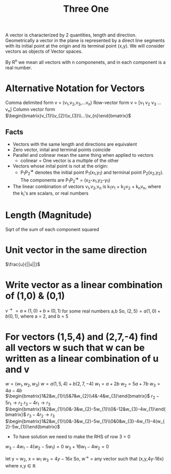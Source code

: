 #+title: Three One
A vector is characterized by 2 quantities, length and direction. Geometrically a vector in the plane is represented by a direct line segments with its initial point at the origin and its terminal point (x,y). We will consider vectors as objects of Vector spaces.

By R^{n} we mean all vectors with n componenets, and in each component is a real number.

* Alternative Notation for Vectors
Comma delimited form v = (v_{1},v_{2},v_{3},...v_{n})
Row-vector form v = [v_1 v_2 v_3 ... v_n]
Column vector form $\begin{bmatrix}v_{1}\\v_{2}\\v_{3}\\...\\v_{n}\end{bmatrix}$

** Facts
- Vectors with the same length and directions are equivalent
- Zero vector, inital and terminal points coincide
- Parallel and colinear mean the same thing when applied to vectors
  - colinear = One vector is a multiple of the other
- Vectors whose inital point is not at the origin:
  - P_{1}P_{2}^{\Rightarrow{}} denotes the initial point P_{1}(x_{1},y_{1}) and terminal point P_{2}(x_{2},y_{2}). The components are P_{1}P_{2}^{\Rightarrow{}} = (x_{2}-x_{1},y_{2}-y_{1})
- The linear combination of vectors v_{1},v_{2},v_{n} is k_{1}v_{1} + k_{2}v_{2} + k_{n}v_{n}, where the k_{i}'s are scalars, or real numbers

* Length (Magnitude)
Sqrt of the sum of each component squared
* Unit vector in the same direction
$\frac{u}{||u||}$
* Write vector as a linear combination of (1,0) & (0,1)
$v^{\rightarrow{}} = a \times (1,0) + b \times (0,1)$ for some real numbers a,b
So, $(2,5) = a(1,0) + b(0,1)$, where a = 2, and b = 5

* For vectors (1,5,4) and (2,7,-4) find all vectors w such that w can be written as a linear combination of u and v
$w = (w_{1},w_{2},w_{3})$
$w = a(1,5,4) + b(2,7,-4)$
$w_{1} = a+2b$
$w_{2} = 5a+7b$
$w_{3} = 4a-4b$
$\begin{bmatrix}1&2&w_{1}\\5&7&w_{2}\\4&-4&w_{3}\end{bmatrix}$
$r_{2}-5r_{1} \rightarrow{} r_{2}$
$r_{3}-4r_{1} \rightarrow r_{3}$
$\begin{bmatrix}1&2&w_{1}\\0&-3&w_{2}-5w_{1}\\0&-12&w_{3}-4w_{1}\end{bmatrix}$
$r_{3}-4r_{2}\rightarrow{}r_{3}$
$\begin{bmatrix}1&2&w_{1}\\0&-3&w_{2}-5w_{1}\\0&0&w_{3}-4w_{1}-4(w_{2}-5w_{1})\end{bmatrix}$
- To have solution we need to make the RHS of row 3 = 0
$w_{3}-4w_{1}-4(w_{2}-5w_{1}) = 0$
$w_{3}+16w_{1}-4w_{2} = 0$

let y = w_{2}, x = w_{1}
$w_{3} = 4y - 16x$
So, w^{\rightarrow{}} = any vector such that (x,y,4y-16x) where x,y \in{} \mathbb{R}
